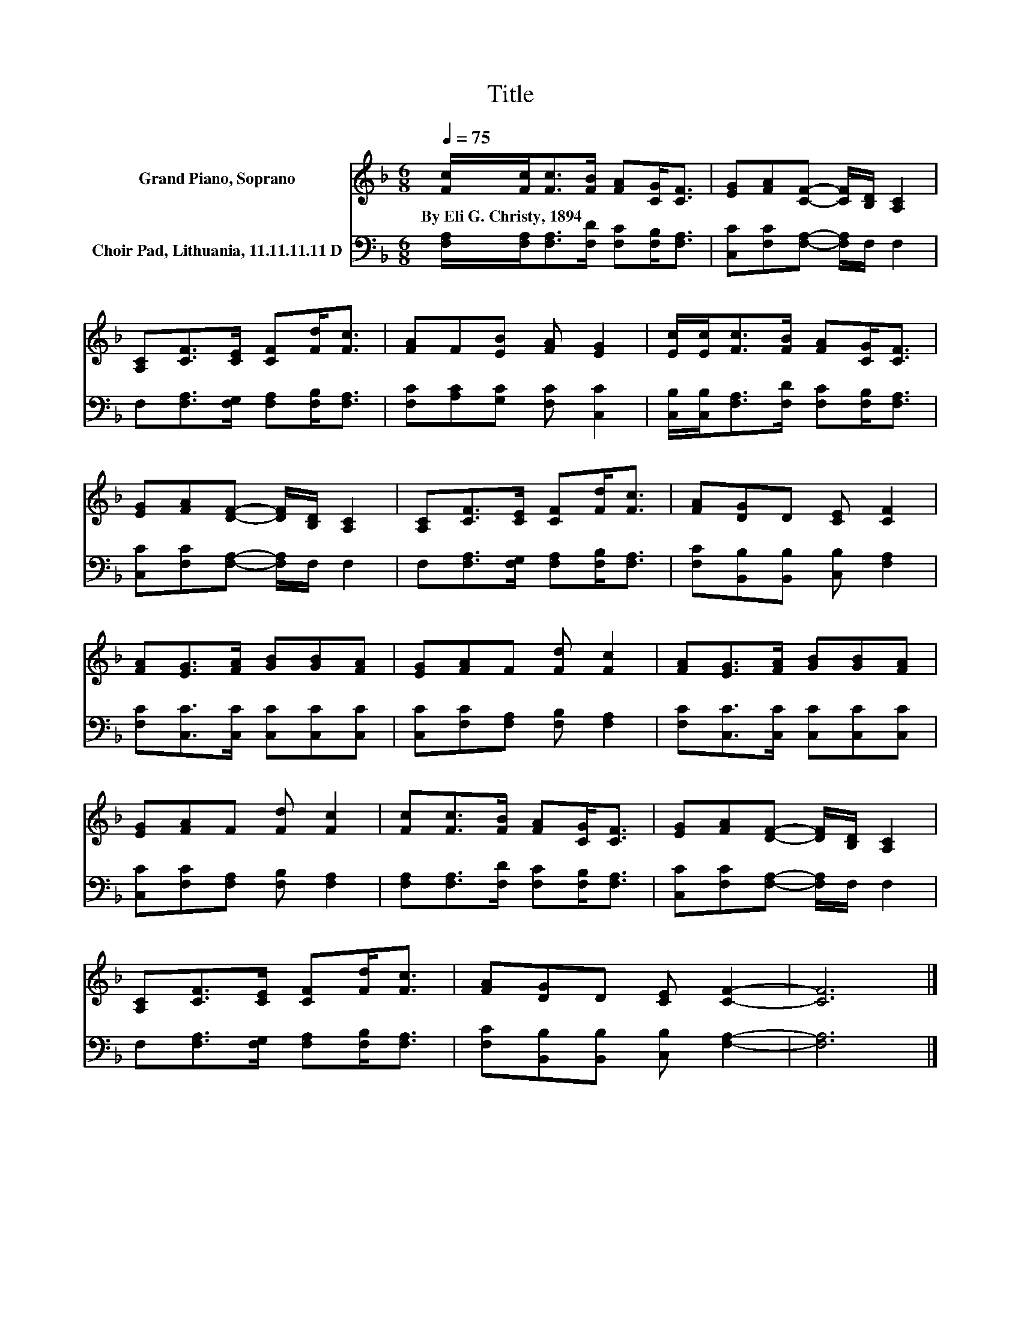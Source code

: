 X:1
T:Title
%%score 1 2
L:1/8
Q:1/4=75
M:6/8
K:F
V:1 treble nm="Grand Piano, Soprano"
V:2 bass nm="Choir Pad, Lithuania, 11.11.11.11 D"
V:1
 [Fc]/[Fc]<[Fc][FB]/ [FA][CG]<[CF] | [EG][FA][CF]- [CF]/[B,D]/ [A,C]2 | %2
w: By~Eli~G.~Christy,~1894 * * * * * *||
 [A,C][CF]>[CE] [CF][Fd]<[Fc] | [FA]F[EB] [FA] [EG]2 | [Ec]/[Ec]<[Fc][FB]/ [FA][CG]<[CF] | %5
w: |||
 [EG][FA][DF]- [DF]/[B,D]/ [A,C]2 | [A,C][CF]>[CE] [CF][Fd]<[Fc] | [FA][DG]D [CE] [CF]2 | %8
w: |||
 [FA][EG]>[FA] [GB][GB][FA] | [EG][FA]F [Fd] [Fc]2 | [FA][EG]>[FA] [GB][GB][FA] | %11
w: |||
 [EG][FA]F [Fd] [Fc]2 | [Fc][Fc]>[FB] [FA][CG]<[CF] | [EG][FA][DF]- [DF]/[B,D]/ [A,C]2 | %14
w: |||
 [A,C][CF]>[CE] [CF][Fd]<[Fc] | [FA][DG]D [CE] [CF]2- | [CF]6 |] %17
w: |||
V:2
 [F,A,]/[F,A,]<[F,A,][F,D]/ [F,C][F,B,]<[F,A,] | [C,C][F,C][F,A,]- [F,A,]/F,/ F,2 | %2
 F,[F,A,]>[F,G,] [F,A,][F,B,]<[F,A,] | [F,C][A,C][G,C] [F,C] [C,C]2 | %4
 [C,B,]/[C,B,]<[F,A,][F,D]/ [F,C][F,B,]<[F,A,] | [C,C][F,C][F,A,]- [F,A,]/F,/ F,2 | %6
 F,[F,A,]>[F,G,] [F,A,][F,B,]<[F,A,] | [F,C][B,,B,][B,,B,] [C,B,] [F,A,]2 | %8
 [F,C][C,C]>[C,C] [C,C][C,C][C,C] | [C,C][F,C][F,A,] [F,B,] [F,A,]2 | %10
 [F,C][C,C]>[C,C] [C,C][C,C][C,C] | [C,C][F,C][F,A,] [F,B,] [F,A,]2 | %12
 [F,A,][F,A,]>[F,D] [F,C][F,B,]<[F,A,] | [C,C][F,C][F,A,]- [F,A,]/F,/ F,2 | %14
 F,[F,A,]>[F,G,] [F,A,][F,B,]<[F,A,] | [F,C][B,,B,][B,,B,] [C,B,] [F,A,]2- | [F,A,]6 |] %17

